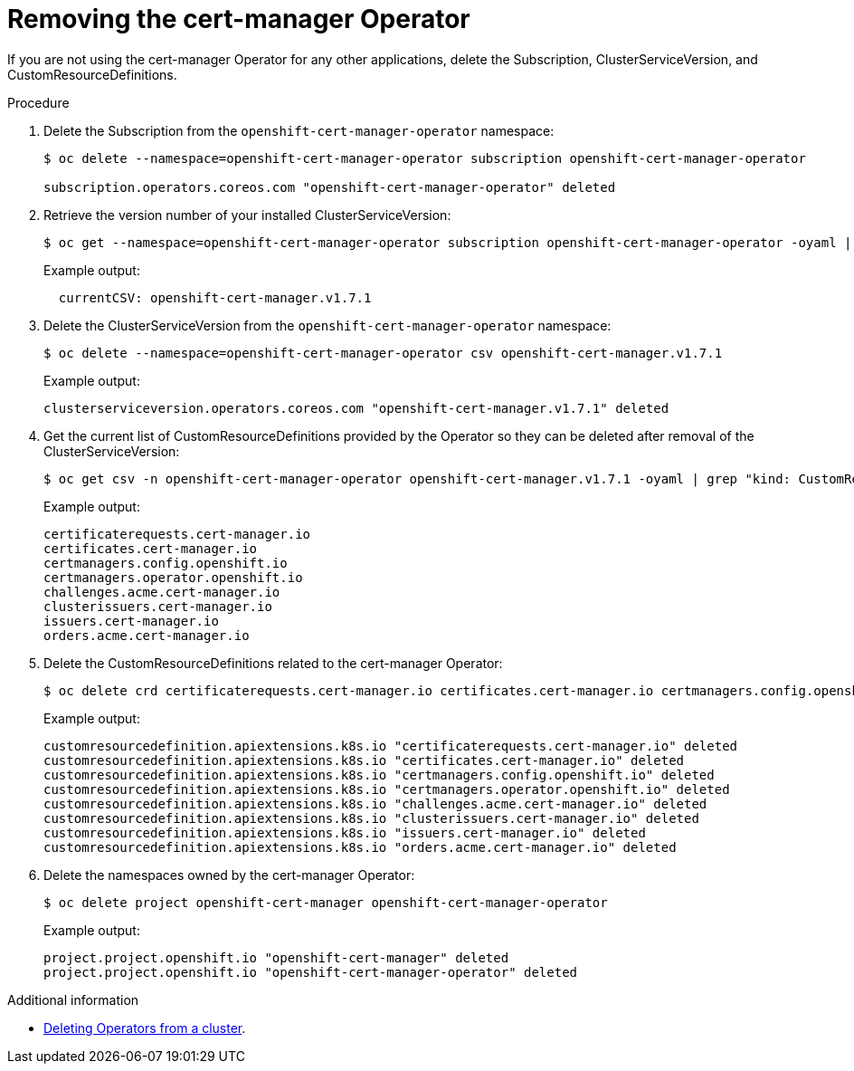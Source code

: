 // Module included in the following assemblies:
//
// <List assemblies here, each on a new line>

// This module can be included from assemblies using the following include statement:
// include::<path>/proc_removing-the-cert-manager-operator.adoc[leveloffset=+1]

// The file name and the ID are based on the module title. For example:
// * file name: proc_doing-procedure-a.adoc
// * ID: [id='proc_doing-procedure-a_{context}']
// * Title: = Doing procedure A
//
// The ID is used as an anchor for linking to the module. Avoid changing
// it after the module has been published to ensure existing links are not
// broken.
//
// The `context` attribute enables module reuse. Every module's ID includes
// {context}, which ensures that the module has a unique ID even if it is
// reused multiple times in a guide.
//
// Start the title with a verb, such as Creating or Create. See also
// _Wording of headings_ in _The IBM Style Guide_.

[id="removing-the-cert-manager-operator_{context}"]
= Removing the cert-manager Operator

[role="_abstract"]
If you are not using the cert-manager Operator for any other applications, delete the Subscription, ClusterServiceVersion, and CustomResourceDefinitions.

.Procedure

. Delete the Subscription from the `openshift-cert-manager-operator` namespace:
+
[source,bash,options="nowrap"]
----
$ oc delete --namespace=openshift-cert-manager-operator subscription openshift-cert-manager-operator

subscription.operators.coreos.com "openshift-cert-manager-operator" deleted
----

. Retrieve the version number of your installed ClusterServiceVersion:
+
[source,bash,options="nowrap"]
----
$ oc get --namespace=openshift-cert-manager-operator subscription openshift-cert-manager-operator -oyaml | grep currentCSV
----
+
Example output:
+
[source,bash]
----
  currentCSV: openshift-cert-manager.v1.7.1
----

. Delete the ClusterServiceVersion from the `openshift-cert-manager-operator` namespace:
+
[source,bash,options="nowrap"]
----
$ oc delete --namespace=openshift-cert-manager-operator csv openshift-cert-manager.v1.7.1
----
+
Example output:
+
[source,bash,options="nowrap"]
----
clusterserviceversion.operators.coreos.com "openshift-cert-manager.v1.7.1" deleted
----

. Get the current list of CustomResourceDefinitions provided by the Operator so they can be deleted after removal of the ClusterServiceVersion:
+
[source,bash,options="nowrap"]
----
$ oc get csv -n openshift-cert-manager-operator openshift-cert-manager.v1.7.1 -oyaml | grep "kind: CustomResourceDefinition" -A2 | grep name | awk '{print $2}'
----
+
Example output:
+
[source,bash]
----
certificaterequests.cert-manager.io
certificates.cert-manager.io
certmanagers.config.openshift.io
certmanagers.operator.openshift.io
challenges.acme.cert-manager.io
clusterissuers.cert-manager.io
issuers.cert-manager.io
orders.acme.cert-manager.io
----

. Delete the CustomResourceDefinitions related to the cert-manager Operator:
+
[source,bash,options="nowrap"]
----
$ oc delete crd certificaterequests.cert-manager.io certificates.cert-manager.io certmanagers.config.openshift.io certmanagers.operator.openshift.io challenges.acme.cert-manager.io clusterissuers.cert-manager.io issuers.cert-manager.io orders.acme.cert-manager.io
----
+
Example output:
+
[source,bash,options="nowrap"]
----
customresourcedefinition.apiextensions.k8s.io "certificaterequests.cert-manager.io" deleted
customresourcedefinition.apiextensions.k8s.io "certificates.cert-manager.io" deleted
customresourcedefinition.apiextensions.k8s.io "certmanagers.config.openshift.io" deleted
customresourcedefinition.apiextensions.k8s.io "certmanagers.operator.openshift.io" deleted
customresourcedefinition.apiextensions.k8s.io "challenges.acme.cert-manager.io" deleted
customresourcedefinition.apiextensions.k8s.io "clusterissuers.cert-manager.io" deleted
customresourcedefinition.apiextensions.k8s.io "issuers.cert-manager.io" deleted
customresourcedefinition.apiextensions.k8s.io "orders.acme.cert-manager.io" deleted
----

. Delete the namespaces owned by the cert-manager Operator:
+
[source,bash,options="nowrap"]
----
$ oc delete project openshift-cert-manager openshift-cert-manager-operator
----
+
Example output:
+
[source,bash,options="nowrap"]
----
project.project.openshift.io "openshift-cert-manager" deleted
project.project.openshift.io "openshift-cert-manager-operator" deleted
----

.Additional information
* link:https://docs.openshift.com/container-platform/{NextSupportedOpenShiftVersion}/operators/admin/olm-deleting-operators-from-cluster.html[Deleting Operators from a cluster].
